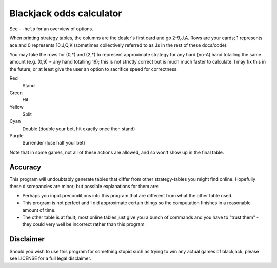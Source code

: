 Blackjack odds calculator
=========================

See ``--help`` for an overview of options.

When printing strategy tables, the columns are the dealer's first card and go
2-9,J,A. Rows are your cards; 1 represents ace and 0 represents 10,J,Q,K
(sometimes collectively referred to as Js in the rest of these docs/code).

You may take the rows for (0,*) and (2,*) to represent approximate strategy for
any hard (no-A) hand totalling the same amount (e.g. (0,9) = any hand totalling
19); this is not strictly correct but is much much faster to calculate. I may
fix this in the future, or at least give the user an option to sacrifice speed
for correctness.

Red
	Stand
Green
	Hit
Yellow
	Split
Cyan
	Double (double your bet, hit exactly once then stand)
Purple
	Surrender (lose half your bet)

Note that in some games, not all of these actions are allowed, and so won't
show up in the final table.

Accuracy
--------

This program will undoubtably generate tables that differ from other
strategy-tables you might find online. Hopefully these discrepancies are minor;
but possible explanations for them are:

- Perhaps you input preconditions into this program that are different from
  what the other table used.

- This program is not perfect and I did approximate certain things so the
  computation finishes in a reasonable amount of time.

- The other table is at fault; most online tables just give you a bunch of
  commands and you have to "trust them" - they could very well be incorrect
  rather than this program.

Disclaimer
----------

Should you wish to use this program for something stupid such as trying to win
any actual games of blackjack, please see LICENSE for a full legal disclaimer.
